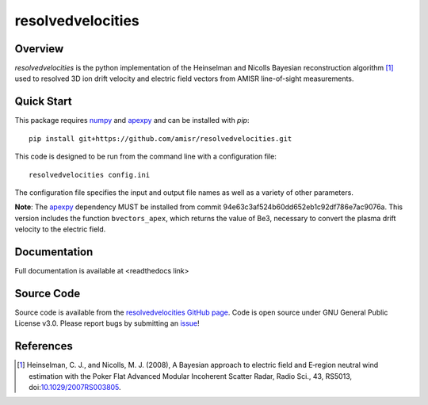 resolvedvelocities
==================

Overview
--------
`resolvedvelocities` is the python implementation of the Heinselman and Nicolls Bayesian reconstruction algorithm [1]_ used to resolved 3D ion drift velocity and electric field vectors from AMISR line-of-sight measurements.

Quick Start
-----------
This package requires `numpy <https://numpy.readthedocs.io/en/latest/>`_ and `apexpy <https://apexpy.readthedocs.io/en/latest/>`_ and can be installed with `pip`::

	pip install git+https://github.com/amisr/resolvedvelocities.git

This code is designed to be run from the command line with a configuration file::

	resolvedvelocities config.ini

The configuration file specifies the input and output file names as well as a variety of other parameters.

**Note**:
The `apexpy <https://apexpy.readthedocs.io/en/latest/>`_ dependency MUST be installed from commit 94e63c3af524b60dd652eb1c92df786e7ac9076a. This version includes the function ``bvectors_apex``, which returns the value of Be3, necessary to convert the plasma drift velocity to the electric field.

Documentation
-------------

Full documentation is available at <readthedocs link>

Source Code
-----------

Source code is available from the `resolvedvelocities GitHub page <https://github.com/amisr/resolvedvelocities>`_.  Code is open source under GNU General Public License v3.0.  Please report bugs by submitting an `issue <https://github.com/amisr/resolvedvelocities/issues>`_!

References
----------

.. [1] Heinselman, C. J., and Nicolls, M. J. (2008), A Bayesian approach to electric field and E‐region neutral wind estimation with the Poker Flat Advanced Modular Incoherent Scatter Radar, Radio Sci., 43, RS5013, doi:`10.1029/2007RS003805 <https://agupubs.onlinelibrary.wiley.com/doi/full/10.1029/2007RS003805>`_.
